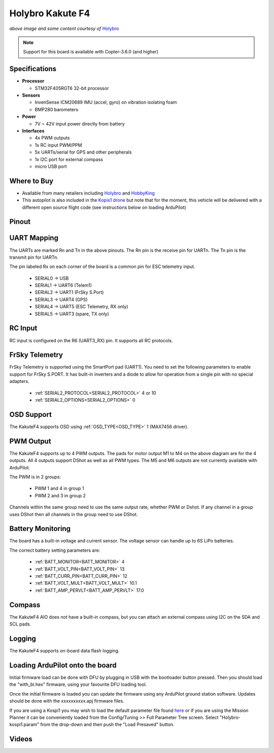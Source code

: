 .. _common-holybro-kakutef4:

=================
Holybro Kakute F4
=================

.. image:: ../../../images/holybro-kakutef4.png
    :target: ../_images/holybro-kakutef4.png

*above image and some content courtesy of* `Holybro <http://www.holybro.com/product/47>`__

.. note::

   Support for this board is available with Copter-3.6.0 (and higher)

Specifications
==============

-  **Processor**

   -  STM32F405RGT6 32-bit processor 

-  **Sensors**

   -  InvenSense ICM20689 IMU (accel, gyro) on vibration isolating foam
   -  BMP280 barometers

-  **Power**

   -  7V ~ 42V input power directly from battery

-  **Interfaces**

   -  4x PWM outputs
   -  1x RC input PWM/PPM
   -  5x UARTs/serial for GPS and other peripherals
   -  1x I2C port for external compass
   -  micro USB port

Where to Buy
============

- Available from many retailers including `Holybro <https://shop.holybro.com/kakute-f4-all-in-one-v2_p1072.html>`__ and `HobbyKing <https://hobbyking.com/en_us/holybro-kakute-f4-a10-v2-flight-controller-with-osd-and-bmp280-barometer.html?___store=en_us>`__
- This autopilot is also included in the `Kopis1 drone <https://shop.holybro.com/kopis-1_p1041.html>`__ but note that for the moment, this vehicle will be delivered with a different open source flight code (see instructions below on loading ArduPilot)

Pinout
======

.. image:: ../../../images/kakutef4_top.jpg
    :target: ../_images/kakutef4_top.jpg

UART Mapping
============

The UARTs are marked Rn and Tn in the above pinouts. The Rn pin is the
receive pin for UARTn. The Tn pin is the transmit pin for UARTn.

The pin labeled Rx on each corner of the board is a common pin for
ESC telemetry input.

 - SERIAL0 -> USB
 - SERIAL1 -> UART6 (Telem1)
 - SERIAL2 -> UART1 (FrSky S.Port)
 - SERIAL3 -> UART4 (GPS)
 - SERIAL4 -> UART5 (ESC Telemetry, RX only)
 - SERIAL5 -> UART3 (spare, TX only)

RC Input
========
 
RC input is configured on the R6 (UART3_RX) pin. It supports all RC protocols.
 
FrSky Telemetry
===============

FrSky Telemetry is supported using the SmartPort pad (UART1). You need
to set the following parameters to enable support for FrSky S.PORT. It
has built-in inverters and a diode to allow for operation from a single
pin with no special adapters.

  - :ref:`SERIAL2_PROTOCOL<SERIAL2_PROTOCOL>` 4 or 10
  - :ref:`SERIAL2_OPTIONS<SERIAL2_OPTIONS>` 0

OSD Support
===========

The KakuteF4 supports OSD using :ref:`OSD_TYPE<OSD_TYPE>` 1 (MAX7456 driver).

PWM Output
==========

The KakuteF4 supports up to 4 PWM outputs. The pads for motor output
M1 to M4 on the above diagram are for the 4 outputs. All 4 outputs
support DShot as well as all PWM types. The M5 and M6 outputs are not
currently available with ArduPilot.

The PWM is in 2 groups:

 - PWM 1 and 4 in group 1
 - PWM 2 and 3 in group 2

Channels within the same group need to use the same output rate, whether PWM or Dshot. If
any channel in a group uses DShot then all channels in the group need
to use DShot.

Battery Monitoring
==================

The board has a built-in voltage and current sensor. The voltage
sensor can handle up to 6S LiPo batteries.

The correct battery setting parameters are:

 - :ref:`BATT_MONITOR<BATT_MONITOR>` 4
 - :ref:`BATT_VOLT_PIN<BATT_VOLT_PIN>` 13
 - :ref:`BATT_CURR_PIN<BATT_CURR_PIN>` 12
 - :ref:`BATT_VOLT_MULT<BATT_VOLT_MULT>` 10.1
 - :ref:`BATT_AMP_PERVLT<BATT_AMP_PERVLT>` 17.0

Compass
=======

The KakuteF4 AIO does not have a built-in compass, but you can attach an external compass using I2C on the SDA and SCL pads.

Logging
=======

The KakuteF4 supports on-board data flash logging.

Loading ArduPilot onto the board
================================

Initial firmware load can be done with DFU by plugging in USB with the
bootloader button pressed. Then you should load the "with_bl.hex"
firmware, using your favourite DFU loading tool.

Once the initial firmware is loaded you can update the firmware using
any ArduPilot ground station software. Updates should be done with the xxxxxxxxxx.apj firmware files.

If you are using a Kospi1 you may wish to load the default parameter file found `here <https://github.com/ArduPilot/ardupilot/blob/master/Tools/Frame_params/Holybro-kospi1.param>`__ or if you are using the Mission Planner it can be conveniently loaded from the Config/Tuning >> Full Parameter Tree screen.  Select "Holybro-kospi1.param" from the drop-down and then push the "Load Presaved" button.

.. image:: ../../../images/holybro-kakutef4-load-default-params.png
    :target: ../_images/holybro-kakutef4-load-default-params.png

Videos
======

..  youtube:: tg179GXu6LQ
    :width: 100%
